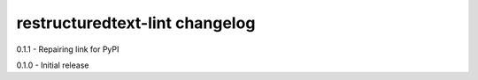 restructuredtext-lint changelog
===============================
0.1.1 - Repairing link for PyPI

0.1.0 - Initial release
